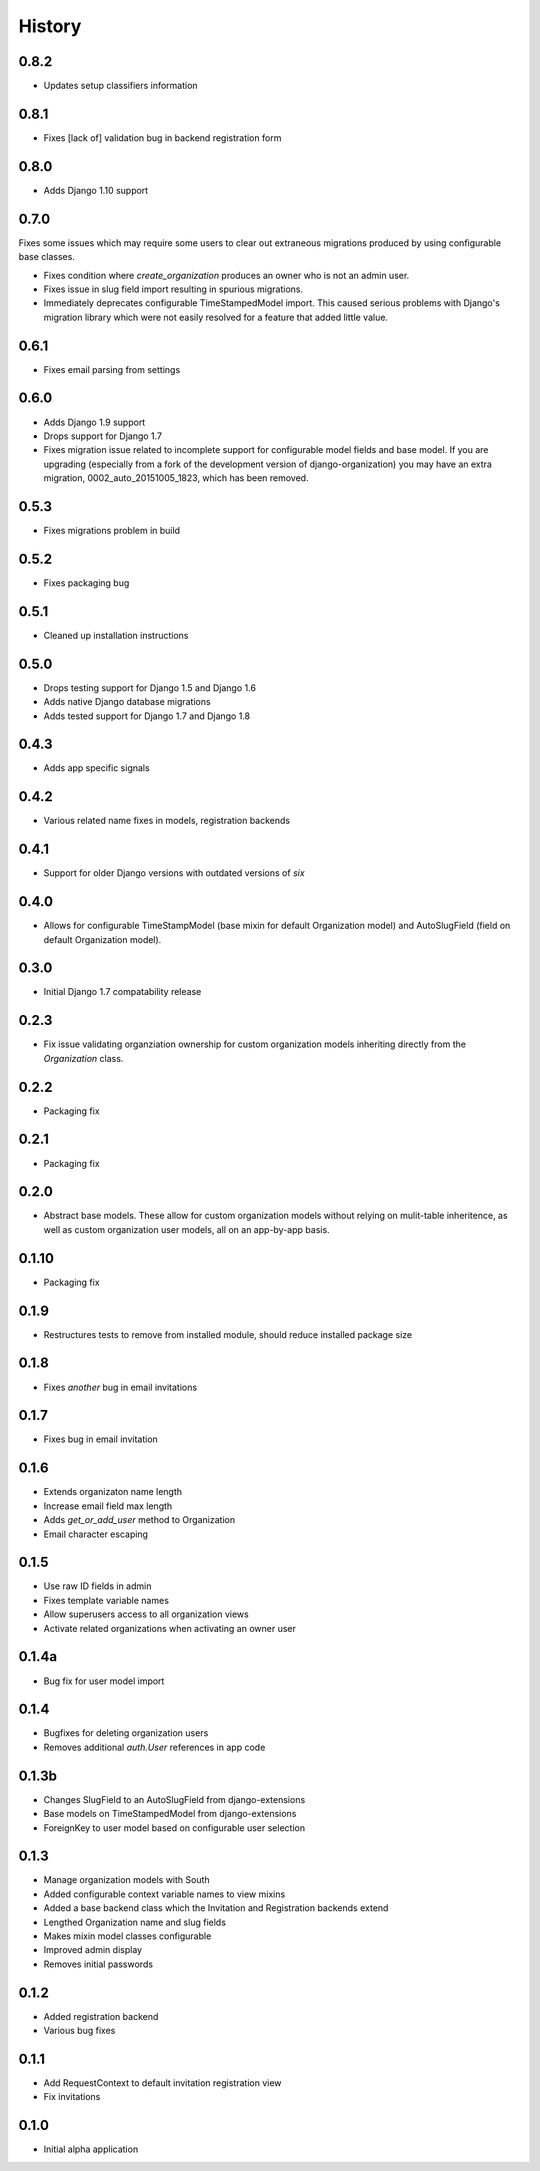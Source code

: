 .. :changelog:

History
=======

0.8.2
-----

* Updates setup classifiers information

0.8.1
-----

* Fixes [lack of] validation bug in backend registration form

0.8.0
-----

* Adds Django 1.10 support

0.7.0
-----

Fixes some issues which may require some users to clear out extraneous
migrations produced by using configurable base classes.

* Fixes condition where `create_organization` produces an owner who is not an
  admin user.
* Fixes issue in slug field import resulting in spurious migrations.
* Immediately deprecates configurable TimeStampedModel import. This caused
  serious problems with Django's migration library which were not easily
  resolved for a feature that added little value.

0.6.1
-----

* Fixes email parsing from settings

0.6.0
-----

* Adds Django 1.9 support
* Drops support for Django 1.7
* Fixes migration issue related to incomplete support for configurable model
  fields and base model. If you are upgrading (especially from a fork of the
  development version of django-organization) you may have an extra migration,
  0002_auto_20151005_1823, which has been removed.

0.5.3
-----

* Fixes migrations problem in build

0.5.2
-----

* Fixes packaging bug

0.5.1
-----

* Cleaned up installation instructions

0.5.0
-----

* Drops testing support for Django 1.5 and Django 1.6
* Adds native Django database migrations
* Adds tested support for Django 1.7 and Django 1.8

0.4.3
-----

* Adds app specific signals

0.4.2
-----

* Various related name fixes in models, registration backends

0.4.1
-----

* Support for older Django versions with outdated versions of `six`

0.4.0
-----

* Allows for configurable TimeStampModel (base mixin for default Organization
  model) and AutoSlugField (field on default Organization model).

0.3.0
-----

* Initial Django 1.7 compatability release

0.2.3
-----

* Fix issue validating organziation ownership for custom organization models
  inheriting directly from the `Organization` class.

0.2.2
-----

* Packaging fix

0.2.1
-----

* Packaging fix

0.2.0
-----

* Abstract base models. These allow for custom organization models
  without relying on mulit-table inheritence, as well as custom
  organization user models, all on an app-by-app basis.

0.1.10
------

* Packaging fix

0.1.9
-----

* Restructures tests to remove from installed module, should reduce installed
  package size

0.1.8
-----

* Fixes *another* bug in email invitations

0.1.7
-----

* Fixes bug in email invitation

0.1.6
-----

* Extends organizaton name length
* Increase email field max length
* Adds `get_or_add_user` method to Organization
* Email character escaping

0.1.5
-----

* Use raw ID fields in admin
* Fixes template variable names
* Allow superusers access to all organization views
* Activate related organizations when activating an owner user

0.1.4a
------

* Bug fix for user model import

0.1.4
-----

* Bugfixes for deleting organization users
* Removes additional `auth.User` references in app code

0.1.3b
------

* Changes SlugField to an AutoSlugField from django-extensions
* Base models on TimeStampedModel from django-extensions
* ForeignKey to user model based on configurable user selection

0.1.3
-----

* Manage organization models with South
* Added configurable context variable names to view mixins
* Added a base backend class which the Invitation and Registration backends extend
* Lengthed Organization name and slug fields
* Makes mixin model classes configurable
* Improved admin display
* Removes initial passwords

0.1.2
-----

* Added registration backend
* Various bug fixes

0.1.1
-----

* Add RequestContext to default invitation registration view
* Fix invitations

0.1.0
-----

* Initial alpha application
